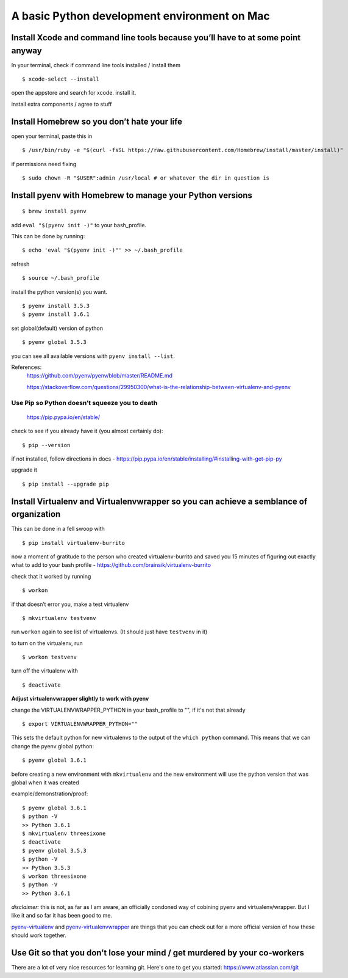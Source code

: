 A basic Python development environment on Mac
=============================================


Install Xcode and command line tools because you’ll have to at some point anyway
--------------------------------------------------------------------------------

In your terminal, check if command line tools installed / install them
::
    $ xcode-select --install

open the appstore and search for xcode. install it.

install extra components / agree to stuff

Install Homebrew so you don’t hate your life
--------------------------------------------

open your terminal, paste this in
::
    $ /usr/bin/ruby -e "$(curl -fsSL https://raw.githubusercontent.com/Homebrew/install/master/install)"
..
    reference - http://brew.sh/


if permissions need fixing
::
    $ sudo chown -R "$USER":admin /usr/local # or whatever the dir in question is
..
    reference - https://github.com/Homebrew/brew/blob/master/docs/FAQ.md


Install pyenv with Homebrew to manage your Python versions
----------------------------------------------------------------------
::

    $ brew install pyenv

add ``eval "$(pyenv init -)"`` to your bash_profile.

This can be done by running::

    $ echo 'eval "$(pyenv init -)"' >> ~/.bash_profile

refresh
::
    $ source ~/.bash_profile

install the python version(s) you want. 
::

    $ pyenv install 3.5.3
    $ pyenv install 3.6.1

set global(default) version of python
::

    $ pyenv global 3.5.3

you can see all available versions with ``pyenv install --list``.

References:
    https://github.com/pyenv/pyenv/blob/master/README.md

    https://stackoverflow.com/questions/29950300/what-is-the-relationship-between-virtualenv-and-pyenv

Use Pip so Python doesn’t squeeze you to death
.................................................

    https://pip.pypa.io/en/stable/

check to see if you already have it (you almost certainly do):
::

    $ pip --version

if not installed, follow directions in docs -
https://pip.pypa.io/en/stable/installing/#installing-with-get-pip-py

upgrade it
::

    $ pip install --upgrade pip


Install Virtualenv and Virtualenvwrapper so you can achieve a semblance of organization
---------------------------------------------------------------------------------------

This can be done in a fell swoop with
::
    
    $ pip install virtualenv-burrito

now a moment of gratitude to the person who created virtualenv-burrito
and saved you 15 minutes of figuring out exactly what to add to your
bash profile - https://github.com/brainsik/virtualenv-burrito

check that it worked by running
::

    $ workon

if that doesn’t error you, make a test virtualenv
::

    $ mkvirtualenv testvenv

run ``workon`` again to see list of virtualenvs. (It should just have
``testvenv`` in it)

to turn on the virtualenv, run
::
    
    $ workon testvenv

turn off the virtualenv with
::

    $ deactivate


**Adjust virtualenvwrapper slightly to work with pyenv**

change the VIRTUALENVWRAPPER_PYTHON in your bash_profile to "", if it's not that already
::
    
    $ export VIRTUALENVWRAPPER_PYTHON=""

This sets the default python for new virtualenvs to the output of the ``which python`` command. This means that we can change the pyenv global python::

    $ pyenv global 3.6.1

before creating a new environment with ``mkvirtualenv`` and the new environment will use the python version that was global when it was created

example/demonstration/proof::
    
    $ pyenv global 3.6.1
    $ python -V 
    >> Python 3.6.1
    $ mkvirtualenv threesixone
    $ deactivate
    $ pyenv global 3.5.3
    $ python -V 
    >> Python 3.5.3
    $ workon threesixone
    $ python -V 
    >> Python 3.6.1



*disclaimer:* this is not, as far as I am aware, an officially condoned way of cobining pyenv and virtualenv/wrapper. But I like it and so far it has been good to me.

`pyenv-virtualenv <https://github.com/pyenv/pyenv-virtualenv>`_ and `pyenv-virtualenvwrapper <https://github.com/pyenv/pyenv-virtualenvwrapper>`_ are things that you can check out for a more official version of how these should work together.


Use Git so that you don’t lose your mind / get murdered by your co-workers
--------------------------------------------------------------------------

There are a lot of very nice resources for learning git. Here's one to get you started: https://www.atlassian.com/git



